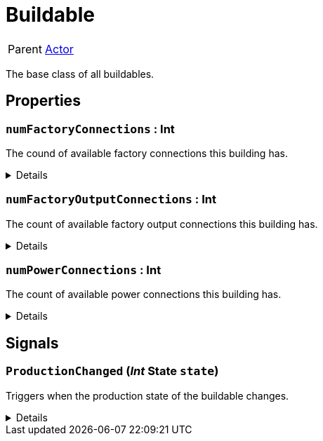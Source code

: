 = Buildable
:table-caption!:

[cols="1,5a",separator="!"]
!===
! Parent
! xref:/reflection/classes/Actor.adoc[Actor]
!===

The base class of all buildables.

// tag::interface[]

== Properties

// tag::func-numFactoryConnections-title[]
=== `numFactoryConnections` : Int
// tag::func-numFactoryConnections[]

The cound of available factory connections this building has.

[%collapsible]
====
[cols="1,5a",separator="!"]
!===
! Flags ! +++<span style='color:#e59445'><i>ReadOnly</i></span> <span style='color:#bb2828'><i>RuntimeSync</i></span> <span style='color:#bb2828'><i>RuntimeParallel</i></span>+++

! Display Name ! Num Factory Connection
!===
====
// end::func-numFactoryConnections[]
// end::func-numFactoryConnections-title[]
// tag::func-numFactoryOutputConnections-title[]
=== `numFactoryOutputConnections` : Int
// tag::func-numFactoryOutputConnections[]

The count of available factory output connections this building has.

[%collapsible]
====
[cols="1,5a",separator="!"]
!===
! Flags ! +++<span style='color:#e59445'><i>ReadOnly</i></span> <span style='color:#bb2828'><i>RuntimeSync</i></span> <span style='color:#bb2828'><i>RuntimeParallel</i></span>+++

! Display Name ! Num Factory Output Connection
!===
====
// end::func-numFactoryOutputConnections[]
// end::func-numFactoryOutputConnections-title[]
// tag::func-numPowerConnections-title[]
=== `numPowerConnections` : Int
// tag::func-numPowerConnections[]

The count of available power connections this building has.

[%collapsible]
====
[cols="1,5a",separator="!"]
!===
! Flags ! +++<span style='color:#e59445'><i>ReadOnly</i></span> <span style='color:#bb2828'><i>RuntimeSync</i></span> <span style='color:#bb2828'><i>RuntimeParallel</i></span>+++

! Display Name ! Num Power Connection
!===
====
// end::func-numPowerConnections[]
// end::func-numPowerConnections-title[]

== Signals

=== `ProductionChanged` (_Int_ *State* `state`)

Triggers when the production state of the buildable changes.

[%collapsible]
====
.Parameters
[%header,cols="1,1,4a",separator="!"]
!===
!Name !Type !Description

! *State* `state`
! Int
! The new production state.
!===
====


// end::interface[]

